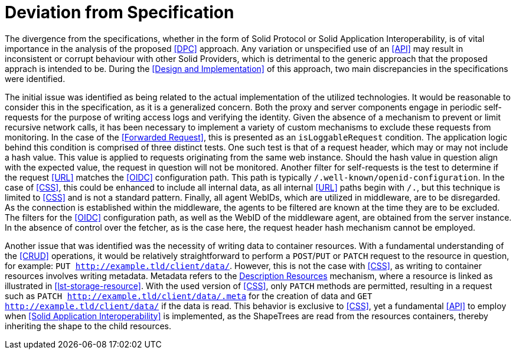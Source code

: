 = Deviation from Specification

The divergence from the specifications, whether in the form of Solid Protocol or Solid Application Interoperability, is of vital importance in the analysis of the proposed <<DPC>> approach.
Any variation or unspecified use of an <<API>> may result in inconsistent or corrupt behaviour with other Solid Providers, which is detrimental to the generic approach that the proposed apprach is intended to be.
During the <<Design and Implementation>> of this approach, two main discrepancies in the specifications were identified.

The initial issue was identified as being related to the actual implementation of the utilized technologies.
It would be reasonable to consider this in the specification, as it is a generalized concern.
Both the proxy and server components engage in periodic self-requests for the purpose of writing access logs and verifying the identity.
Given the absence of a mechanism to prevent or limit recursive network calls, it has been necessary to implement a variety of custom mechanisms to exclude these requests from monitoring.
In the case of the <<Forwarded Request>>, this is presented as an `isLoggableRequest` condition.
The application logic behind this condition is comprised of three distinct tests.
One such test is that of a request header, which may or may not include a hash value.
This value is applied to requests originating from the same web instance.
Should the hash value in question align with the expected value, the request in question will not be monitored.
Another filter for self-requests is the test to determine if the request <<URL>> matches the <<OIDC>> configuration path.
This path is typically `/.well-known/openid-configuration`.
In the case of <<CSS>>, this could be enhanced to include all internal data, as all internal <<URL>> paths begin with `/.`, but this technique is limited to <<CSS>> and is not a standard pattern.
Finally, all agent WebIDs, which are utilized in middleware, are to be disregarded.
As the connection is established within the middleware, the agents to be filtered are known at the time they are to be excluded.
The filters for the <<OIDC>> configuration path, as well as the WebID of the middleware agent, are obtained from the server instance.
In the absence of control over the fetcher, as is the case here, the request header hash mechanism cannot be employed.

Another issue that was identified was the necessity of writing data to container resources.
With a fundamental understanding of the <<CRUD>> operations, it would be relatively straightforward to perform a `POST`/`PUT` or `PATCH` request to the resource in question, for example: `PUT http://example.tld/client/data/`.
However, this is not the case with <<CSS>>, as writing to container resources involves writing metadata.
Metadata refers to the <<#description_resource,Description Resources>> mechanism, where a resource is linked as illustrated in xref:lst-storage-resource[xrefstyle=short].
With the used version of <<CSS>>, only `PATCH` methods are permitted, resulting in a request such as `PATCH http://example.tld/client/data/.meta` for the creation of data and `GET http://example.tld/client/data/` if the data is read.
This behavior is exclusive to <<CSS>>, yet a fundamental <<API>> to employ when <<Solid Application Interoperability>> is implemented, as the ShapeTrees are read from the resources containers, thereby inheriting the shape to the child resources.